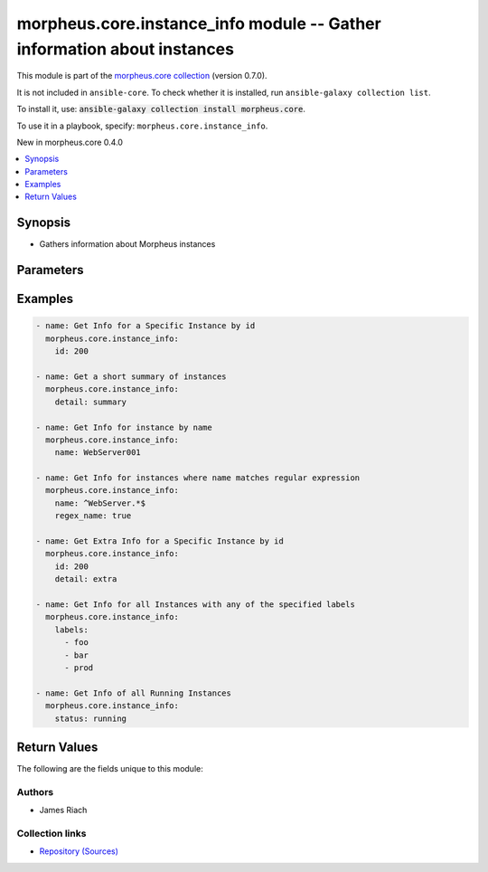 
.. Created with antsibull-docs 2.7.0

morpheus.core.instance_info module -- Gather information about instances
++++++++++++++++++++++++++++++++++++++++++++++++++++++++++++++++++++++++

This module is part of the `morpheus.core collection <https://galaxy.ansible.com/ui/repo/published/morpheus/core/>`_ (version 0.7.0).

It is not included in ``ansible-core``.
To check whether it is installed, run ``ansible-galaxy collection list``.

To install it, use: :code:`ansible-galaxy collection install morpheus.core`.

To use it in a playbook, specify: ``morpheus.core.instance_info``.

New in morpheus.core 0.4.0

.. contents::
   :local:
   :depth: 1


Synopsis
--------

- Gathers information about Morpheus instances








Parameters
----------

.. raw:: html

  <table style="width: 100%;">
  <thead>
    <tr>
    <th><p>Parameter</p></th>
    <th><p>Comments</p></th>
  </tr>
  </thead>
  <tbody>
  <tr>
    <td valign="top">
      <div class="ansibleOptionAnchor" id="parameter-agent_installed"></div>
      <p style="display: inline;"><strong>agent_installed</strong></p>
      <a class="ansibleOptionLink" href="#parameter-agent_installed" title="Permalink to this option"></a>
      <p style="font-size: small; margin-bottom: 0;">
        <span style="color: purple;">boolean</span>
      </p>
    </td>
    <td valign="top">
      <p>Filter by if agent is installed or not.</p>
      <p style="margin-top: 8px;"><b">Choices:</b></p>
      <ul>
        <li><p><code>false</code></p></li>
        <li><p><code>true</code></p></li>
      </ul>

    </td>
  </tr>
  <tr>
    <td valign="top">
      <div class="ansibleOptionAnchor" id="parameter-deleted"></div>
      <p style="display: inline;"><strong>deleted</strong></p>
      <a class="ansibleOptionLink" href="#parameter-deleted" title="Permalink to this option"></a>
      <p style="font-size: small; margin-bottom: 0;">
        <span style="color: purple;">string</span>
      </p>
    </td>
    <td valign="top">
      <p>Include, Exclude or Only show deleted instances or those pending removal.</p>
      <p style="margin-top: 8px;"><b">Choices:</b></p>
      <ul>
        <li><p><code style="color: blue;"><b>&#34;exclude&#34;</b></code> <span style="color: blue;">← (default)</span></p></li>
        <li><p><code>&#34;include&#34;</code></p></li>
        <li><p><code>&#34;only&#34;</code></p></li>
      </ul>

    </td>
  </tr>
  <tr>
    <td valign="top">
      <div class="ansibleOptionAnchor" id="parameter-detail"></div>
      <p style="display: inline;"><strong>detail</strong></p>
      <a class="ansibleOptionLink" href="#parameter-detail" title="Permalink to this option"></a>
      <p style="font-size: small; margin-bottom: 0;">
        <span style="color: purple;">string</span>
      </p>
    </td>
    <td valign="top">
      <p>Specify the level of detail returned for matching instances.</p>
      <p style="margin-top: 8px;"><b">Choices:</b></p>
      <ul>
        <li><p><code style="color: blue;"><b>&#34;minimal&#34;</b></code> <span style="color: blue;">← (default)</span></p></li>
        <li><p><code>&#34;full&#34;</code></p></li>
        <li><p><code>&#34;extra&#34;</code></p></li>
        <li><p><code>&#34;summary&#34;</code></p></li>
      </ul>

    </td>
  </tr>
  <tr>
    <td valign="top">
      <div class="ansibleOptionAnchor" id="parameter-environment"></div>
      <p style="display: inline;"><strong>environment</strong></p>
      <a class="ansibleOptionLink" href="#parameter-environment" title="Permalink to this option"></a>
      <p style="font-size: small; margin-bottom: 0;">
        <span style="color: purple;">string</span>
      </p>
    </td>
    <td valign="top">
      <p>Filter instances by environment.</p>
    </td>
  </tr>
  <tr>
    <td valign="top">
      <div class="ansibleOptionAnchor" id="parameter-id"></div>
      <p style="display: inline;"><strong>id</strong></p>
      <a class="ansibleOptionLink" href="#parameter-id" title="Permalink to this option"></a>
      <p style="font-size: small; margin-bottom: 0;">
        <span style="color: purple;">integer</span>
      </p>
    </td>
    <td valign="top">
      <p>Specify the id of an instance.</p>
    </td>
  </tr>
  <tr>
    <td valign="top">
      <div class="ansibleOptionAnchor" id="parameter-instance_type"></div>
      <p style="display: inline;"><strong>instance_type</strong></p>
      <a class="ansibleOptionLink" href="#parameter-instance_type" title="Permalink to this option"></a>
      <p style="font-size: small; margin-bottom: 0;">
        <span style="color: purple;">string</span>
      </p>
    </td>
    <td valign="top">
      <p>Filter by the instance type code.</p>
    </td>
  </tr>
  <tr>
    <td valign="top">
      <div class="ansibleOptionAnchor" id="parameter-labels"></div>
      <p style="display: inline;"><strong>labels</strong></p>
      <a class="ansibleOptionLink" href="#parameter-labels" title="Permalink to this option"></a>
      <p style="font-size: small; margin-bottom: 0;">
        <span style="color: purple;">list</span>
        / <span style="color: purple;">elements=string</span>
      </p>
    </td>
    <td valign="top">
      <p>Filter instances by matching labels.</p>
    </td>
  </tr>
  <tr>
    <td valign="top">
      <div class="ansibleOptionAnchor" id="parameter-match_all_labels"></div>
      <p style="display: inline;"><strong>match_all_labels</strong></p>
      <a class="ansibleOptionLink" href="#parameter-match_all_labels" title="Permalink to this option"></a>
      <p style="font-size: small; margin-bottom: 0;">
        <span style="color: purple;">boolean</span>
      </p>
    </td>
    <td valign="top">
      <p>If labels have been specified, filter instances by those that match all specified labels.</p>
      <p style="margin-top: 8px;"><b">Choices:</b></p>
      <ul>
        <li><p><code style="color: blue;"><b>false</b></code> <span style="color: blue;">← (default)</span></p></li>
        <li><p><code>true</code></p></li>
      </ul>

    </td>
  </tr>
  <tr>
    <td valign="top">
      <div class="ansibleOptionAnchor" id="parameter-name"></div>
      <p style="display: inline;"><strong>name</strong></p>
      <a class="ansibleOptionLink" href="#parameter-name" title="Permalink to this option"></a>
      <p style="font-size: small; margin-bottom: 0;">
        <span style="color: purple;">string</span>
      </p>
    </td>
    <td valign="top">
      <p>Filter instances by name.</p>
    </td>
  </tr>
  <tr>
    <td valign="top">
      <div class="ansibleOptionAnchor" id="parameter-regex_name"></div>
      <p style="display: inline;"><strong>regex_name</strong></p>
      <a class="ansibleOptionLink" href="#parameter-regex_name" title="Permalink to this option"></a>
      <p style="font-size: small; margin-bottom: 0;">
        <span style="color: purple;">boolean</span>
      </p>
    </td>
    <td valign="top">
      <p>Treat the name parameter as a regular expression.</p>
      <p style="margin-top: 8px;"><b">Choices:</b></p>
      <ul>
        <li><p><code style="color: blue;"><b>false</b></code> <span style="color: blue;">← (default)</span></p></li>
        <li><p><code>true</code></p></li>
      </ul>

    </td>
  </tr>
  <tr>
    <td valign="top">
      <div class="ansibleOptionAnchor" id="parameter-status"></div>
      <p style="display: inline;"><strong>status</strong></p>
      <a class="ansibleOptionLink" href="#parameter-status" title="Permalink to this option"></a>
      <p style="font-size: small; margin-bottom: 0;">
        <span style="color: purple;">string</span>
      </p>
    </td>
    <td valign="top">
      <p>Filter by instance status, e.g. running</p>
    </td>
  </tr>
  <tr>
    <td valign="top">
      <div class="ansibleOptionAnchor" id="parameter-tags"></div>
      <p style="display: inline;"><strong>tags</strong></p>
      <a class="ansibleOptionLink" href="#parameter-tags" title="Permalink to this option"></a>
      <p style="font-size: small; margin-bottom: 0;">
        <span style="color: purple;">list</span>
        / <span style="color: purple;">elements=string</span>
      </p>
    </td>
    <td valign="top">
      <p>Filter instances by matching tags.</p>
    </td>
  </tr>
  </tbody>
  </table>






Examples
--------

.. code-block:: yaml

    
    - name: Get Info for a Specific Instance by id
      morpheus.core.instance_info:
        id: 200

    - name: Get a short summary of instances
      morpheus.core.instance_info:
        detail: summary

    - name: Get Info for instance by name
      morpheus.core.instance_info:
        name: WebServer001

    - name: Get Info for instances where name matches regular expression
      morpheus.core.instance_info:
        name: ^WebServer.*$
        regex_name: true

    - name: Get Extra Info for a Specific Instance by id
      morpheus.core.instance_info:
        id: 200
        detail: extra

    - name: Get Info for all Instances with any of the specified labels
      morpheus.core.instance_info:
        labels:
          - foo
          - bar
          - prod

    - name: Get Info of all Running Instances
      morpheus.core.instance_info:
        status: running





Return Values
-------------
The following are the fields unique to this module:

.. raw:: html

  <table style="width: 100%;">
  <thead>
    <tr>
    <th><p>Key</p></th>
    <th><p>Description</p></th>
  </tr>
  </thead>
  <tbody>
  <tr>
    <td valign="top">
      <div class="ansibleOptionAnchor" id="return-morpheus_instances"></div>
      <p style="display: inline;"><strong>morpheus_instances</strong></p>
      <a class="ansibleOptionLink" href="#return-morpheus_instances" title="Permalink to this return value"></a>
      <p style="font-size: small; margin-bottom: 0;">
        <span style="color: purple;">string</span>
      </p>
    </td>
    <td valign="top">
      <p>List of instances with info</p>
      <p style="margin-top: 8px;"><b>Returned:</b> always</p>
      <p style="margin-top: 8px; color: blue; word-wrap: break-word; word-break: break-all;"><b style="color: black;">Sample:</b> <code>{&#34;morpheus_instances&#34;: [{&#34;cloud&#34;: {&#34;id&#34;: 31, &#34;name&#34;: &#34;VMWare Cloud&#34;, &#34;type&#34;: &#34;vmware&#34;}, &#34;connection_info&#34;: [{&#34;ip&#34;: &#34;192.168.0.10&#34;, &#34;name&#34;: null, &#34;port&#34;: null}], &#34;date_created&#34;: &#34;2023-06-01T13:37:00Z&#34;, &#34;description&#34;: &#34;Webserver Instance&#34;, &#34;id&#34;: 100, &#34;instance_type&#34;: {&#34;code&#34;: &#34;win2019&#34;, &#34;id&#34;: 110, &#34;name&#34;: &#34;Windows Server 2019&#34;}, &#34;instance_version&#34;: &#34;2019&#34;, &#34;interfaces&#34;: [{&#34;id&#34;: &#34;network-100&#34;, &#34;ip_address&#34;: null, &#34;ip_mode&#34;: null, &#34;network&#34;: {&#34;dhcp_server&#34;: false, &#34;group&#34;: null, &#34;id&#34;: 150, &#34;name&#34;: &#34;inside-network-001&#34;, &#34;pool&#34;: {&#34;id&#34;: 30, &#34;name&#34;: &#34;inside-network-pool-001&#34;}, &#34;subnet&#34;: null}, &#34;network_interface_type_id&#34;: null}], &#34;labels&#34;: [&#34;production&#34;, &#34;webservers&#34;], &#34;name&#34;: &#34;WebServ001&#34;, &#34;owner&#34;: {&#34;username&#34;: &#34;patrick.clifton@domain.tld&#34;}, &#34;plan&#34;: {&#34;name&#34;: &#34;Cheap Plan 001&#34;}, &#34;stats&#34;: {&#34;cpu_usage&#34;: 0, &#34;cpu_usage_avg&#34;: 0, &#34;cpu_usage_peak&#34;: 0.0, &#34;max_memory&#34;: 4293943296, &#34;max_storage&#34;: 53687091200, &#34;used_cpu&#34;: 0.0, &#34;used_memory&#34;: 2080228608, &#34;used_storage&#34;: 25341928960}, &#34;status&#34;: &#34;running&#34;, &#34;volumes&#34;: [{&#34;name&#34;: &#34;root&#34;, &#34;resizeable&#34;: true, &#34;root_volume&#34;: true, &#34;size&#34;: 50}]}]}</code></p>
    </td>
  </tr>
  </tbody>
  </table>




Authors
~~~~~~~

- James Riach



Collection links
~~~~~~~~~~~~~~~~

* `Repository (Sources) <https://www.github.com/gomorpheus/ansible-collection-morpheus-core>`__

